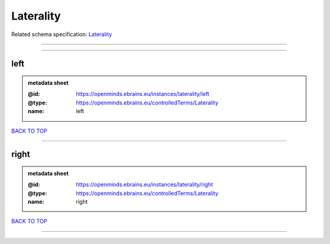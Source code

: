 ##########
Laterality
##########

Related schema specification: `Laterality <https://openminds-documentation.readthedocs.io/en/latest/schema_specifications/controlledTerms/laterality.html>`_

------------

------------

left
----

.. admonition:: metadata sheet

   :@id: https://openminds.ebrains.eu/instances/laterality/left
   :@type: https://openminds.ebrains.eu/controlledTerms/Laterality
   :name: left

`BACK TO TOP <Laterality_>`_

------------

right
-----

.. admonition:: metadata sheet

   :@id: https://openminds.ebrains.eu/instances/laterality/right
   :@type: https://openminds.ebrains.eu/controlledTerms/Laterality
   :name: right

`BACK TO TOP <Laterality_>`_

------------

